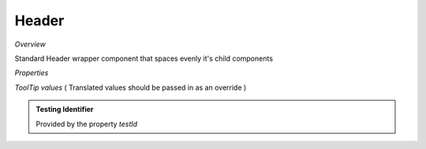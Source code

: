 **Header**
~~~~~~~~~

*Overview*

Standard Header wrapper component that spaces evenly it's child components

.. code-block:: sh
   :caption: Example : Default usage

   import { Header } from '@ska-telescope/ska-gui-components';

   ...

   <Header testId="testId" themeToggle={themeToggle}>
      <Grid item>THIS</Grid>
      <Grid item>IS</Grid>
      <Grid item>THE</Grid>
      <Grid item>FOOTER</Grid>
   </Header>

*Properties*

.. csv-table::
   :header: "Property", "Type", "Required", "default", ""
    "testId", "string", "Yes", "", "Identifier for testing purposes"
    "themeToggle", " Function", "    No", " null", " If provided, the theme toggling button is displayed"
    "toolTip", " Object", "    No", " all values ''", " Contains toolTip text for display (See below)"

*ToolTip values*  ( Translated values should be passed in as an override )

.. csv-table::
   :header: "Property", "Type", "Required", "Default", ""
   "skao", "string", "No", "'SKAO WebSite'", "ToolTip for the SKAO Logo"
   "mode", "string", "No", "'Light / Dark Mode'", "ToolRip for the Theme mode"

.. admonition:: Constants

.. admonition:: Testing Identifier

   Provided by the property *testId*